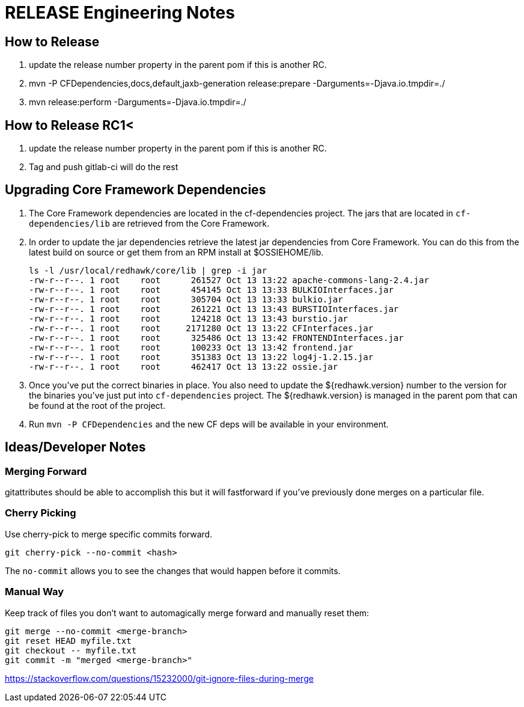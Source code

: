 = RELEASE Engineering Notes

== How to Release

. update the release number property in the parent pom if this is another RC.

. mvn -P CFDependencies,docs,default,jaxb-generation release:prepare -Darguments=-Djava.io.tmpdir=./

. mvn release:perform -Darguments=-Djava.io.tmpdir=./

== How to Release RC1<

. update the release number property in the parent pom if this is another RC.

. Tag and push gitlab-ci will do the rest

== Upgrading Core Framework Dependencies

. The Core Framework dependencies are located in the cf-dependencies project. The jars that are located
in `cf-dependencies/lib` are retrieved from the Core Framework.
. In order to update the jar dependencies retrieve the latest jar dependencies from Core Framework. You can do this
from the latest build on source or get them from an RPM install at $OSSIEHOME/lib.
+
----
ls -l /usr/local/redhawk/core/lib | grep -i jar
-rw-r--r--. 1 root    root      261527 Oct 13 13:22 apache-commons-lang-2.4.jar
-rw-r--r--. 1 root    root      454145 Oct 13 13:33 BULKIOInterfaces.jar
-rw-r--r--. 1 root    root      305704 Oct 13 13:33 bulkio.jar
-rw-r--r--. 1 root    root      261221 Oct 13 13:43 BURSTIOInterfaces.jar
-rw-r--r--. 1 root    root      124218 Oct 13 13:43 burstio.jar
-rw-r--r--. 1 root    root     2171280 Oct 13 13:22 CFInterfaces.jar
-rw-r--r--. 1 root    root      325486 Oct 13 13:42 FRONTENDInterfaces.jar
-rw-r--r--. 1 root    root      100233 Oct 13 13:42 frontend.jar
-rw-r--r--. 1 root    root      351383 Oct 13 13:22 log4j-1.2.15.jar
-rw-r--r--. 1 root    root      462417 Oct 13 13:22 ossie.jar
----
. Once you've put the correct binaries in place. You also need to update the ${redhawk.version} number
to the version for the binaries you've just put into `cf-dependencies` project. The ${redhawk.version} is
managed in the parent pom that can be found at the root of the project.
. Run `mvn -P CFDependencies` and the new CF deps will be available in your environment. 


== Ideas/Developer Notes

=== Merging Forward

gitattributes should be able to accomplish this but it will fastforward if you've previously done merges on a particular file.

=== Cherry Picking

Use cherry-pick to merge specific commits forward.

----
git cherry-pick --no-commit <hash>
----

The `no-commit` allows you to see the changes that would happen before it commits.

=== Manual Way

Keep track of files you don't want to automagically merge forward and manually reset them:

----
git merge --no-commit <merge-branch>
git reset HEAD myfile.txt
git checkout -- myfile.txt
git commit -m "merged <merge-branch>"
----

https://stackoverflow.com/questions/15232000/git-ignore-files-during-merge
